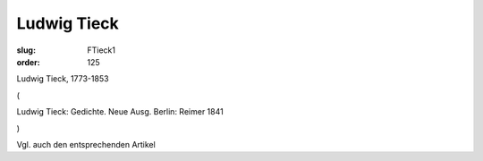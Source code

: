 Ludwig Tieck
============

:slug: FTieck1
:order: 125

Ludwig Tieck, 1773-1853

.. class:: source

  (

.. class:: source

  Ludwig Tieck: Gedichte. Neue Ausg. Berlin: Reimer 1841

.. class:: source

  )

Vgl. auch den entsprechenden Artikel
